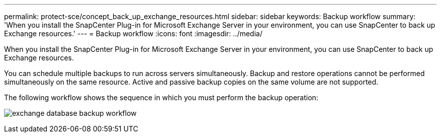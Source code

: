 ---
permalink: protect-sce/concept_back_up_exchange_resources.html
sidebar: sidebar
keywords: Backup workflow
summary: 'When you install the SnapCenter Plug-in for Microsoft Exchange Server in your environment, you can use SnapCenter to back up Exchange resources.'
---
= Backup workflow 
:icons: font
:imagesdir: ../media/

[.lead]
When you install the SnapCenter Plug-in for Microsoft Exchange Server in your environment, you can use SnapCenter to back up Exchange resources.

You can schedule multiple backups to run across servers simultaneously. Backup and restore operations cannot be performed simultaneously on the same resource. Active and passive backup copies on the same volume are not supported.

The following workflow shows the sequence in which you must perform the backup operation:

image:../media/sce_backup_workflow.gif[exchange database backup workflow]
